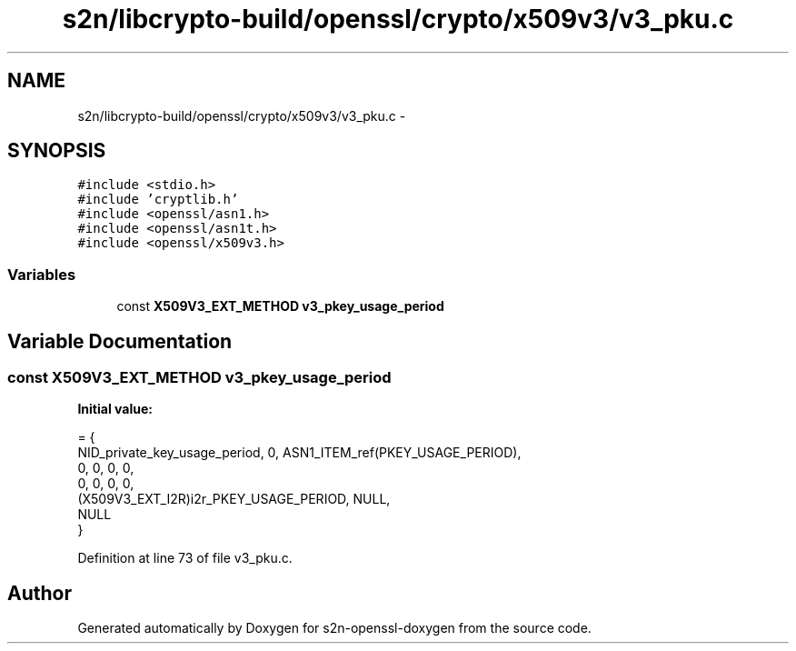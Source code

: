 .TH "s2n/libcrypto-build/openssl/crypto/x509v3/v3_pku.c" 3 "Thu Jun 30 2016" "s2n-openssl-doxygen" \" -*- nroff -*-
.ad l
.nh
.SH NAME
s2n/libcrypto-build/openssl/crypto/x509v3/v3_pku.c \- 
.SH SYNOPSIS
.br
.PP
\fC#include <stdio\&.h>\fP
.br
\fC#include 'cryptlib\&.h'\fP
.br
\fC#include <openssl/asn1\&.h>\fP
.br
\fC#include <openssl/asn1t\&.h>\fP
.br
\fC#include <openssl/x509v3\&.h>\fP
.br

.SS "Variables"

.in +1c
.ti -1c
.RI "const \fBX509V3_EXT_METHOD\fP \fBv3_pkey_usage_period\fP"
.br
.in -1c
.SH "Variable Documentation"
.PP 
.SS "const \fBX509V3_EXT_METHOD\fP v3_pkey_usage_period"
\fBInitial value:\fP
.PP
.nf
= {
    NID_private_key_usage_period, 0, ASN1_ITEM_ref(PKEY_USAGE_PERIOD),
    0, 0, 0, 0,
    0, 0, 0, 0,
    (X509V3_EXT_I2R)i2r_PKEY_USAGE_PERIOD, NULL,
    NULL
}
.fi
.PP
Definition at line 73 of file v3_pku\&.c\&.
.SH "Author"
.PP 
Generated automatically by Doxygen for s2n-openssl-doxygen from the source code\&.
